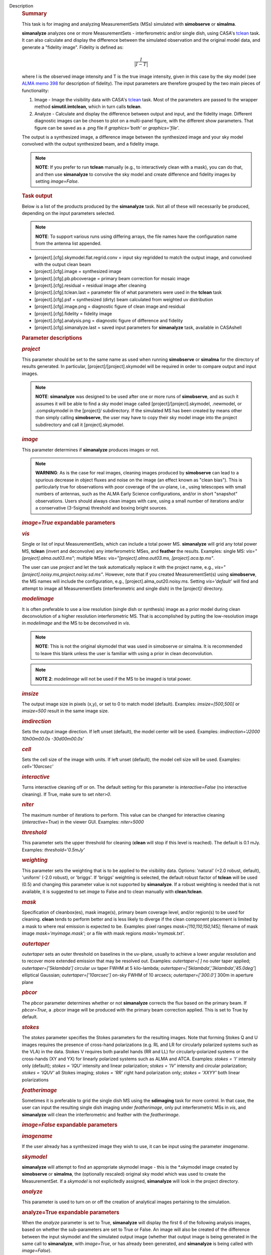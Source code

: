 Description
      .. rubric:: Summary
         :name: summary

      This task is for imaging and analyzing MeasurementSets (MSs)
      simulated with **simobserve** or **simalma**.

      **simanalyze** analyzes one or more MeasurementSets -
      interferometric and/or single dish, using CASA's
      `tclean <https://casa.nrao.edu/casadocs-devel/stable/global-task-list/task_tclean>`__
      task. It can also calculate and display the difference between the
      simulated observation and the original model data, and generate a
      "fidelity image". Fidelity is defined as:

      .. math:: \begin{equation} \frac{I}{|I-T|} \end{equation}

      where I is the observed image intensity and T is the true image
      intensity, given in this case by the sky model (see `ALMA memo
      398 <http://library.nrao.edu/public/memos/alma/memo398.pdf>`__ for
      description of fidelity). The input parameters are therefore
      grouped by the two main pieces of functionality:

      #. Image - Image the visibility data with CASA's
         `tclean <https://casa.nrao.edu/casadocs-devel/stable/global-task-list/task_tclean>`__
         task. Most of the parameters are passed to the wrapper method
         **simutil.imtclean**, which in turn calls **tclean**.
      #. Analyze - Calculate and display the difference between output
         and input, and the fidelity image. Different diagnostic images
         can be chosen to plot on a multi-panel figure, with the
         different show parameters. That figure can be saved as a .png
         file if *graphics='both'* or *graphics='file'*.

      The output is a synthesized image, a difference image between the
      synthesized image and your sky model convolved with the output
      synthesized beam, and a fidelity image. 

      .. note:: **NOTE**: If you prefer to run **tclean** manually (e.g., to
         interactively clean with a mask), you can do that, and then use
         **simanalyze** to convolve the sky model and create difference
         and fidelity images by setting *image=False*.

      .. rubric:: Task output
         :name: task-output

      Below is a list of the products produced by the **simanalyze**
      task. Not all of these will necessarily be produced, depending on
      the input parameters selected.

      .. note:: **NOTE**: To support various runs using differing arrays, the
         file names have the configuration name from the antenna list
         appended.

      -  [project].[cfg].skymodel.flat.regrid.conv = input sky regridded
         to match the output image, and convolved with the output clean
         beam
      -  [project].[cfg].image = synthesized image
      -  [project].[cfg].pb.pbcoverage = primary beam correction for
         mosaic image
      -  [project].[cfg].residual = residual image after cleaning
      -  [project].[cfg].tclean.last = parameter file of what parameters
         were used in the **tclean** task
      -  [project].[cfg].psf = synthesized (dirty) beam calculated from
         weighted uv distribution
      -  [project].[cfg].image.png = diagnostic figure of clean image
         and residual
      -  [project].[cfg].fidelity = fidelity image
      -  [project].[cfg].analysis.png = diagnostic figure of difference
         and fidelity
      -  [project].[cfg].simanalyze.last = saved input parameters for
         **simanalyze** task, available in CASAshell

       

      .. rubric:: Parameter descriptions
         :name: parameter-descriptions

      .. rubric:: *project*
         :name: project

      This parameter should be set to the same name as used when running
      **simobserve** or **simalma** for the directory of results
      generated. In particular, [project]/[project].skymodel will be
      required in order to compare output and input images.

      .. note:: **NOTE**: **simanalyze** was designed to be used after one or
         more runs of **simobserve**, and as such it assumes it will be
         able to find a sky model image called
         [project]/[project].skymodel, .newmodel, or .compskymodel in
         the [project]/ subdirectory. If the simulated MS has been
         created by means other than simply calling **simobserve**, the
         user may have to copy their sky model image into the project
         subdirectory and call it [project].skymodel.

      .. rubric:: *image*
         :name: image

      This parameter determines if **simanalyze** produces images or
      not.

      .. note:: **WARNING**: As is the case for real images, cleaning images
         produced by **simobserve** can lead to a spurious decrease in
         object fluxes and noise on the image (an effect known as "clean
         bias"). This is particularly true for observations with poor
         coverage of the uv-plane, i.e., using telescopes with small
         numbers of antennas, such as the ALMA Early Science
         configurations, and/or in short "snapshot" observations. Users
         should always clean images with care, using a small number of
         iterations and/or a conservative (3-5sigma) threshold and
         boxing bright sources.

      .. rubric:: *image=True* expandable parameters
         :name: imagetrue-expandable-parameters

      .. rubric:: *vis*
         :name: vis

      Single or list of input MeasurementSets, which can include a total
      power MS. **simanalyze** will grid any total power MS, **tclean**
      (invert and deconvolve) any interferometric MSes, and **feather**
      the results. Examples: single MS: *vis="[project].alma.out03.ms"*;
      multiple MSes: *vis="[project].alma.out03.ms,
      [project].aca.tp.ms"*.

      The user can use *project* and let the task automatically replace
      it with the project name, e.g.,
      *vis="[project].noisy.ms,project.noisy.sd.ms"*. However, note that
      if you created MeasurementSet(s) using **simobserve**, the MS
      names will include the configuration, e.g.,
      [project].alma_out20.noisy.ms. Setting *vis='default'* will find
      and attempt to image all MeasurementSets (interferometric and
      single dish) in the [project]/ directory.

      .. rubric:: *modelimage*
         :name: modelimage

      It is often preferable to use a low resolution (single dish or
      synthesis) image as a prior model during clean deconvolution of a
      higher resolution interferometric MS. That is accomplished by
      putting the low-resolution image in *modelimage* and the MS to be
      deconvolved in *vis*.

      .. note:: **NOTE**: This is not the original skymodel that was used in
         simobserve or simalma. It is recommended to leave this blank
         unless the user is familiar with using a prior in clean
         deconvolution.

      .. note:: **NOTE 2**: *modelimage* will not be used if the MS to be
         imaged is total power.

      .. rubric:: *imsize*
         :name: imsize

      The output image size in pixels (x,y), or set to 0 to match model
      (default). Examples: *imsize=[500,500]* or *imsize=500* result in
      the same image size.

      .. rubric:: *imdirection*
         :name: imdirection

      Sets the output image direction. If left unset (default), the
      model center will be used. Examples: *imdirection='J2000
      10h00m00.0s -30d00m00.0s'*

      .. rubric:: *cell*
         :name: cell

      Sets the cell size of the image with units. If left unset
      (default), the model cell size will be used. Examples:
      *cell='10arcsec'*

      .. rubric:: *interactive*
         :name: interactive

      Turns interactive cleaning off or on. The default setting for this
      parameter is *interactive=False* (no interactive cleaning). If
      True, make sure to set *niter>0*.

      .. rubric:: *niter*
         :name: niter

      The maximum number of iterations to perform. This value can be
      changed for interactive cleaning (*interactive=True*) in the
      viewer GUI. Examples: *niter=5000*

      .. rubric:: *threshold*
         :name: threshold

      This parameter sets the upper threshold for cleaning (**clean**
      will stop if this level is reached). The default is 0.1 mJy.
      Examples: *threshold='0.5mJy'*

      .. rubric:: *weighting*
         :name: weighting

      This parameter sets the weighting that is to be applied to the
      visibility data. Options: 'natural' (+2.0 robust, default),
      'uniform' (-2.0 robust), or 'briggs'. If 'briggs' weighting is
      selected, the default robust factor of **tclean** will be used
      (0.5) and changing this parameter value is not supported by
      **simanalyze**. If a robust weighting is needed that is not
      available, it is suggested to set *image* to False and to clean
      manually with **clean**/**tclean**.

      .. rubric:: *mask*
         :name: mask

      Specification of cleanbox(es), mask image(s), primary beam
      coverage level, and/or region(s) to be used for cleaning.
      **clean** tends to perform better and is less likely to diverge if
      the clean component placement is limited by a mask to where real
      emission is expected to be. Examples: pixel ranges
      *mask=[110,110,150,145];* filename of mask image
      *mask='myimage.mask'*; or a file with mask regions
      *mask='mymask.txt'*.

      .. rubric:: *outertaper*
         :name: outertaper

      *outertaper* sets an outer threshold on baselines in the uv-plane,
      usually to achieve a lower angular resolution and to recover more
      extended emission that may be resolved out. Examples:
      *outertaper=[ ]* no outer taper applied; *outertaper=[’5klambda’]*
      circular uv taper FWHM at 5 kilo-lambda;
      *outertaper=[’5klambda’,’3klambda’,’45.0deg’*] elliptical
      Gaussian; *outertaper=[’10arcsec’]* on-sky FWHM of 10 arcsecs;
      *outertaper=[’300.0’]* 300m in aperture plane

      .. rubric:: *pbcor*
         :name: pbcor

      The *pbcor* parameter determines whether or not **simanalyze**
      corrects the flux based on the primary beam. If *pbcor=True*, a
      .pbcor image will be produced with the primary beam correction
      applied. This is set to True by default.

      .. rubric:: *stokes*
         :name: stokes

      The *stokes* parameter specifies the Stokes parameters for the
      resulting images. Note that forming Stokes Q and U images requires
      the presence of cross-hand polarizations (e.g. RL and LR for
      circularly polarized systems such as the VLA) in the data. Stokes
      V requires both parallel hands (RR and LL) for
      circularly-polarized systems or the cross-hands (XY and YX) for
      linearly polarized systems such as ALMA and ATCA. Examples:
      *stokes = ’I’* intensity only (default); *stokes = ’IQU’*
      intensity and linear polarization; *stokes = ’IV’* intensity and
      circular polarization; *stokes = ’IQUV’* all Stokes imaging;
      *stokes = ’RR’* right hand polarization only; *stokes = ’XXYY’*
      both linear polarizations

      .. rubric:: *featherimage*
         :name: featherimage

      Sometimes it is preferable to grid the single dish MS using the
      **sdimaging** task for more control. In that case, the user can
      input the resulting single dish imaging under *featherimage*, only
      put interferometric MSs in *vis*, and **simanalyze** will clean
      the interferometric and feather with the *featherimage*.

       

      .. rubric:: *image=False* expandable parameters
         :name: imagefalse-expandable-parameters

      .. rubric:: *imagename*
         :name: imagename

      If the user already has a synthesized image they wish to use, it
      can be input using the parameter *imagename*.

      .. rubric:: *skymodel*
         :name: skymodel

      **simanalyze** will attempt to find an appropriate skymodel image
      - this is the \*.skymodel image created by **simobserve** or
      **simalma**, the (optionally rescaled) original sky model which
      was used to create the MeasurementSet. If a *skymodel* is not
      explicitedly assigned, **simanalyze** will look in the project
      directory.

       

      .. rubric:: *analyze*
         :name: analyze

      This parameter is used to turn on or off the creation of
      analytical images pertaining to the simulation.

      .. rubric:: analyze=True expandable parameters
         :name: analyzetrue-expandable-parameters

      When the *analyze* parameter is set to True, **simanalyze** will
      display the first 6 of the following analysis images, based on
      whether the sub-parameters are set to True or False. An image will
      also be created of the difference between the input skymodel and
      the simulated output image (whether that output image is being
      generated in the same call to **simanalyze**, with *image=True*,
      or has already been generated, and **simanalyze** is being called
      with *image=False*).

      .. rubric:: *showuv*
         :name: showuv

      Displays a plot of the uv coverage for the simulation.

      .. rubric:: *showpsf*
         :name: showpsf

      Displays a synthesized (dirty) beam (ignored in single dish
      simulation).

      .. rubric:: *showmodel*
         :name: showmodel

      Displays the sky model at its original resolution.

      .. rubric:: *showconvolved*
         :name: showconvolved

      Displays the sky model convolved with an output beam.

      .. rubric:: *showclean*
         :name: showclean

      Displays the synthesized image.

      .. rubric:: *showresidual*
         :name: showresidual

      Displays the clean residual image (ignored in single dish
      simulation).

      .. rubric:: *showdifference*
         :name: showdifference

      Displays the difference between output cleaned image and input
      model sky image convolved with an output clean beam.

      .. rubric:: *showfidelity*
         :name: showfidelity

      Displays the fidelity image. The fidelity image is defined by the
      following equation:

      :math:`fidelity = \frac{| input |}{max[| input-output |  0.7*rms(output)]}`

      .. note:: **NOTE**: The RMS is calculated in the lower quarter of the
         image which is likely not the best choice. It is encouraged to
         measure RMS manually in an off-source region using the
         **viewer**.

       

      .. rubric:: *graphics*
         :name: graphics

      Displays graphics based on the manner in which the parameter is
      set. Options: 'screen', 'file', 'both', 'none'

      .. rubric:: *verbose*
         :name: verbose

      Turns on or off the reporting of task activity in the log.
      Examples: *verbose=False* (default)

      .. rubric:: *overwrite*
         :name: overwrite

      If the user would like **simanalyze** to replace the previously
      created files starting with the *project* name, set this parameter
      to True (default).

      .. rubric:: *dryrun*
         :name: dryrun

      *dryrun=True* is an advanced technical mode only useful for
      interferometric (not single dish) data.

      .. rubric:: *logfile*
         :name: logfile

      Allows for a user-defined log file naming convention if
      *verbose=True*.
